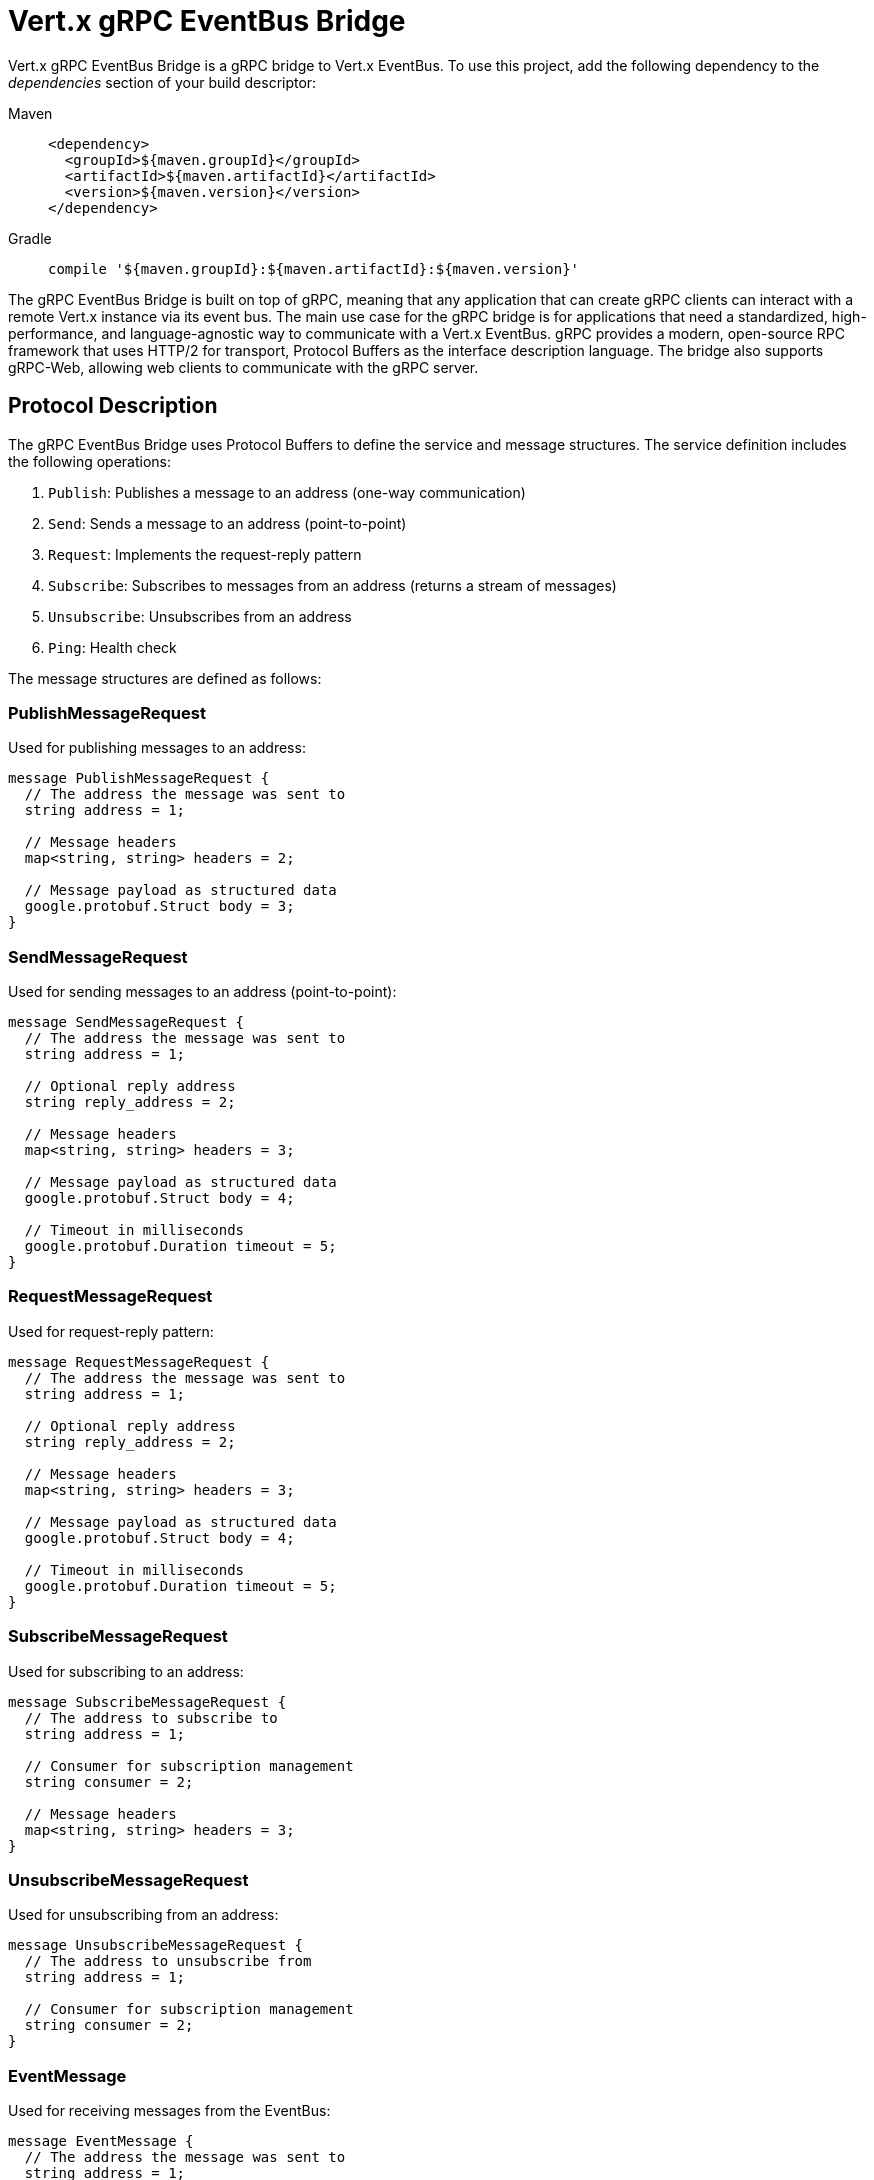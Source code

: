 = Vert.x gRPC EventBus Bridge

Vert.x gRPC EventBus Bridge is a gRPC bridge to Vert.x EventBus.
To use this project, add the following dependency to the _dependencies_ section of your build descriptor:

[tabs]
====
Maven::
+
[source,xml,subs="+attributes"]
----
<dependency>
  <groupId>${maven.groupId}</groupId>
  <artifactId>${maven.artifactId}</artifactId>
  <version>${maven.version}</version>
</dependency>
----

Gradle::
+
[source,groovy,subs="+attributes"]
----
compile '${maven.groupId}:${maven.artifactId}:${maven.version}'
----
====

The gRPC EventBus Bridge is built on top of gRPC, meaning that any application that can create gRPC clients can interact with a remote Vert.x instance via its event bus.
The main use case for the gRPC bridge is for applications that need a standardized, high-performance, and language-agnostic way to communicate with a Vert.x EventBus. gRPC provides a modern, open-source RPC framework that uses HTTP/2 for transport, Protocol Buffers as the interface description language.
The bridge also supports gRPC-Web, allowing web clients to communicate with the gRPC server.

== Protocol Description

The gRPC EventBus Bridge uses Protocol Buffers to define the service and message structures.
The service definition includes the following operations:

1. `Publish`: Publishes a message to an address (one-way communication)
2. `Send`: Sends a message to an address (point-to-point)
3. `Request`: Implements the request-reply pattern
4. `Subscribe`: Subscribes to messages from an address (returns a stream of messages)
5. `Unsubscribe`: Unsubscribes from an address
6. `Ping`: Health check

The message structures are defined as follows:

=== PublishMessageRequest

Used for publishing messages to an address:

[source,proto]
----
message PublishMessageRequest {
  // The address the message was sent to
  string address = 1;

  // Message headers
  map<string, string> headers = 2;

  // Message payload as structured data
  google.protobuf.Struct body = 3;
}
----

=== SendMessageRequest

Used for sending messages to an address (point-to-point):

[source,proto]
----
message SendMessageRequest {
  // The address the message was sent to
  string address = 1;

  // Optional reply address
  string reply_address = 2;

  // Message headers
  map<string, string> headers = 3;

  // Message payload as structured data
  google.protobuf.Struct body = 4;

  // Timeout in milliseconds
  google.protobuf.Duration timeout = 5;
}
----

=== RequestMessageRequest

Used for request-reply pattern:

[source,proto]
----
message RequestMessageRequest {
  // The address the message was sent to
  string address = 1;

  // Optional reply address
  string reply_address = 2;

  // Message headers
  map<string, string> headers = 3;

  // Message payload as structured data
  google.protobuf.Struct body = 4;

  // Timeout in milliseconds
  google.protobuf.Duration timeout = 5;
}
----

=== SubscribeMessageRequest

Used for subscribing to an address:

[source,proto]
----
message SubscribeMessageRequest {
  // The address to subscribe to
  string address = 1;

  // Consumer for subscription management
  string consumer = 2;

  // Message headers
  map<string, string> headers = 3;
}
----

=== UnsubscribeMessageRequest

Used for unsubscribing from an address:

[source,proto]
----
message UnsubscribeMessageRequest {
  // The address to unsubscribe from
  string address = 1;

  // Consumer for subscription management
  string consumer = 2;
}
----

=== EventMessage

Used for receiving messages from the EventBus:

[source,proto]
----
message EventMessage {
  // The address the message was sent to
  string address = 1;

  // Consumer for subscription management
  string consumer = 2;

  // Optional reply address
  string reply_address = 3;

  // Message headers
  map<string, string> headers = 4;

  // Message payload
  google.protobuf.Struct body = 5;

  // Optional status for error responses
  google.rpc.Status status = 6;
}
----

== Usage Examples

=== Creating a gRPC EventBus Bridge Server

Here's an example of how to create and start a gRPC EventBus Bridge server:

[source,java]
----
{@link examples.grpc.GrpcBridgeExamples#createServer}
----

=== Creating a gRPC Client

Here's how to create a gRPC client to connect to the bridge:

[source,java]
----
{@link examples.grpc.GrpcBridgeExamples#createClient}
----

=== Sending Messages

To send a message to an address:

[source,java]
----
{@link examples.grpc.GrpcBridgeExamples#sendMessage}
----

=== Request-Response Pattern

To send a request and receive a response:

[source,java]
----
{@link examples.grpc.GrpcBridgeExamples#requestResponse}
----

=== Publishing Messages

To publish a message to all subscribers:

[source,java]
----
{@link examples.grpc.GrpcBridgeExamples#publishMessage}
----

=== Subscribing to Messages

To subscribe to messages from an address:

[source,java]
----
{@link examples.grpc.GrpcBridgeExamples#subscribeToMessages}
----

=== Unsubscribing from Messages

To unsubscribe from an address:

[source,java]
----
{@link examples.grpc.GrpcBridgeExamples#unsubscribeFromMessages}
----

=== Health Check

To perform a health check:

[source,java]
----
{@link examples.grpc.GrpcBridgeExamples#healthCheck}
----

== Using GrpcEventBusBridgeService with Custom gRPC Server

While the previous examples show how to create a standalone gRPC EventBus Bridge server, you may want to integrate the EventBus bridge functionality into an existing custom gRPC server that already hosts other services.
The `GrpcEventBusBridgeService` allows you to do exactly that.

=== Integration with Custom gRPC Server

Here's how to integrate the EventBus bridge service into your existing gRPC server:

[source,java]
----
{@link examples.grpc.GrpcBridgeExamples#createCustomServerWithBridgeService}
----

=== Custom Server with Multiple Services

You can easily combine the EventBus bridge with your own custom gRPC services:

[source,java]
----
{@link examples.grpc.GrpcBridgeExamples#createServerWithMultipleServices}
----

=== Advanced Configuration

The `GrpcEventBusBridgeService` supports the same configuration options as the standalone bridge:

[source,java]
----
{@link examples.grpc.GrpcBridgeExamples#createBridgeServiceWithAdvancedConfig}
----
